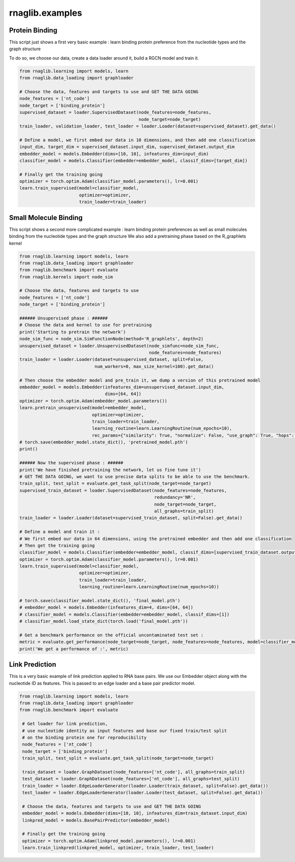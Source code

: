 rnaglib.examples
========================

Protein Binding
--------------------------------------


This script just shows a first very basic example : learn binding protein preference from the nucleotide types and the graph structure

To do so, we choose our data, create a data loader around it, build a RGCN model and train it.

.. code-block:: python

    from rnaglib.learning import models, learn
    from rnaglib.data_loading import graphloader

    # Choose the data, features and targets to use and GET THE DATA GOING
    node_features = ['nt_code']
    node_target = ['binding_protein']
    supervised_dataset = loader.SupervisedDataset(node_features=node_features,
                                                  node_target=node_target)
    train_loader, validation_loader, test_loader = loader.Loader(dataset=supervised_dataset).get_data()

    # Define a model, we first embed our data in 10 dimensions, and then add one classification
    input_dim, target_dim = supervised_dataset.input_dim, supervised_dataset.output_dim
    embedder_model = models.Embedder(dims=[10, 10], infeatures_dim=input_dim)
    classifier_model = models.Classifier(embedder=embedder_model, classif_dims=[target_dim])

    # Finally get the training going
    optimizer = torch.optim.Adam(classifier_model.parameters(), lr=0.001)
    learn.train_supervised(model=classifier_model,
                           optimizer=optimizer,
                           train_loader=train_loader)


Small Molecule Binding
---------------------------------------

This script shows a second more complicated example : learn binding protein preferences as well as small molecules binding from the nucleotide types and the graph structure
We also add a pretraining phase based on the R_graphlets kernel

.. code-block:: python

    from rnaglib.learning import models, learn
    from rnaglib.data_loading import graphloader
    from rnaglib.benchmark import evaluate
    from rnaglib.kernels import node_sim

    # Choose the data, features and targets to use
    node_features = ['nt_code']
    node_target = ['binding_protein']

    ###### Unsupervised phase : ######
    # Choose the data and kernel to use for pretraining
    print('Starting to pretrain the network')
    node_sim_func = node_sim.SimFunctionNode(method='R_graphlets', depth=2)
    unsupervised_dataset = loader.UnsupervisedDataset(node_simfunc=node_sim_func,
                                                      node_features=node_features)
    train_loader = loader.Loader(dataset=unsupervised_dataset, split=False,
                                 num_workers=0, max_size_kernel=100).get_data()

    # Then choose the embedder model and pre_train it, we dump a version of this pretrained model
    embedder_model = models.Embedder(infeatures_dim=unsupervised_dataset.input_dim,
                                     dims=[64, 64])
    optimizer = torch.optim.Adam(embedder_model.parameters())
    learn.pretrain_unsupervised(model=embedder_model,
                                optimizer=optimizer,
                                train_loader=train_loader,
                                learning_routine=learn.LearningRoutine(num_epochs=10),
                                rec_params={"similarity": True, "normalize": False, "use_graph": True, "hops": 2})
    # torch.save(embedder_model.state_dict(), 'pretrained_model.pth')
    print()

    ###### Now the supervised phase : ######
    print('We have finished pretraining the network, let us fine tune it')
    # GET THE DATA GOING, we want to use precise data splits to be able to use the benchmark.
    train_split, test_split = evaluate.get_task_split(node_target=node_target)
    supervised_train_dataset = loader.SupervisedDataset(node_features=node_features,
                                                        redundancy='NR',
                                                        node_target=node_target,
                                                        all_graphs=train_split)
    train_loader = loader.Loader(dataset=supervised_train_dataset, split=False).get_data()

    # Define a model and train it :
    # We first embed our data in 64 dimensions, using the pretrained embedder and then add one classification
    # Then get the training going
    classifier_model = models.Classifier(embedder=embedder_model, classif_dims=[supervised_train_dataset.output_dim])
    optimizer = torch.optim.Adam(classifier_model.parameters(), lr=0.001)
    learn.train_supervised(model=classifier_model,
                           optimizer=optimizer,
                           train_loader=train_loader,
                           learning_routine=learn.LearningRoutine(num_epochs=10))

    # torch.save(classifier_model.state_dict(), 'final_model.pth')
    # embedder_model = models.Embedder(infeatures_dim=4, dims=[64, 64])
    # classifier_model = models.Classifier(embedder=embedder_model, classif_dims=[1])
    # classifier_model.load_state_dict(torch.load('final_model.pth'))

    # Get a benchmark performance on the official uncontaminated test set :
    metric = evaluate.get_performance(node_target=node_target, node_features=node_features, model=classifier_model)
    print('We get a performance of :', metric)

Link Prediction
--------------------------------------

This is a very basic example of link prediction applied to RNA base pairs.
We use our Embedder object along with the nucleotide ID as features.
This is passed to an edge loader and a base pair predictor model.

.. code-block:: python

   from rnaglib.learning import models, learn
   from rnaglib.data_loading import graphloader
   from rnaglib.benchmark import evaluate

    # Get loader for link prediction,
    # use nucleotide identity as input features and base our fixed train/test split
    # on the binding protein one for reproducibility
    node_features = ['nt_code']
    node_target = ['binding_protein']
    train_split, test_split = evaluate.get_task_split(node_target=node_target)

    train_dataset = loader.GraphDataset(node_features=['nt_code'], all_graphs=train_split)
    test_dataset = loader.GraphDataset(node_features=['nt_code'], all_graphs=test_split)
    train_loader = loader.EdgeLoaderGenerator(loader.Loader(train_dataset, split=False).get_data())
    test_loader = loader.EdgeLoaderGenerator(loader.Loader(test_dataset, split=False).get_data())

    # Choose the data, features and targets to use and GET THE DATA GOING
    embedder_model = models.Embedder(dims=[10, 10], infeatures_dim=train_dataset.input_dim)
    linkpred_model = models.BasePairPredictor(embedder_model)

    # Finally get the training going
    optimizer = torch.optim.Adam(linkpred_model.parameters(), lr=0.001)
    learn.train_linkpred(linkpred_model, optimizer, train_loader, test_loader)
